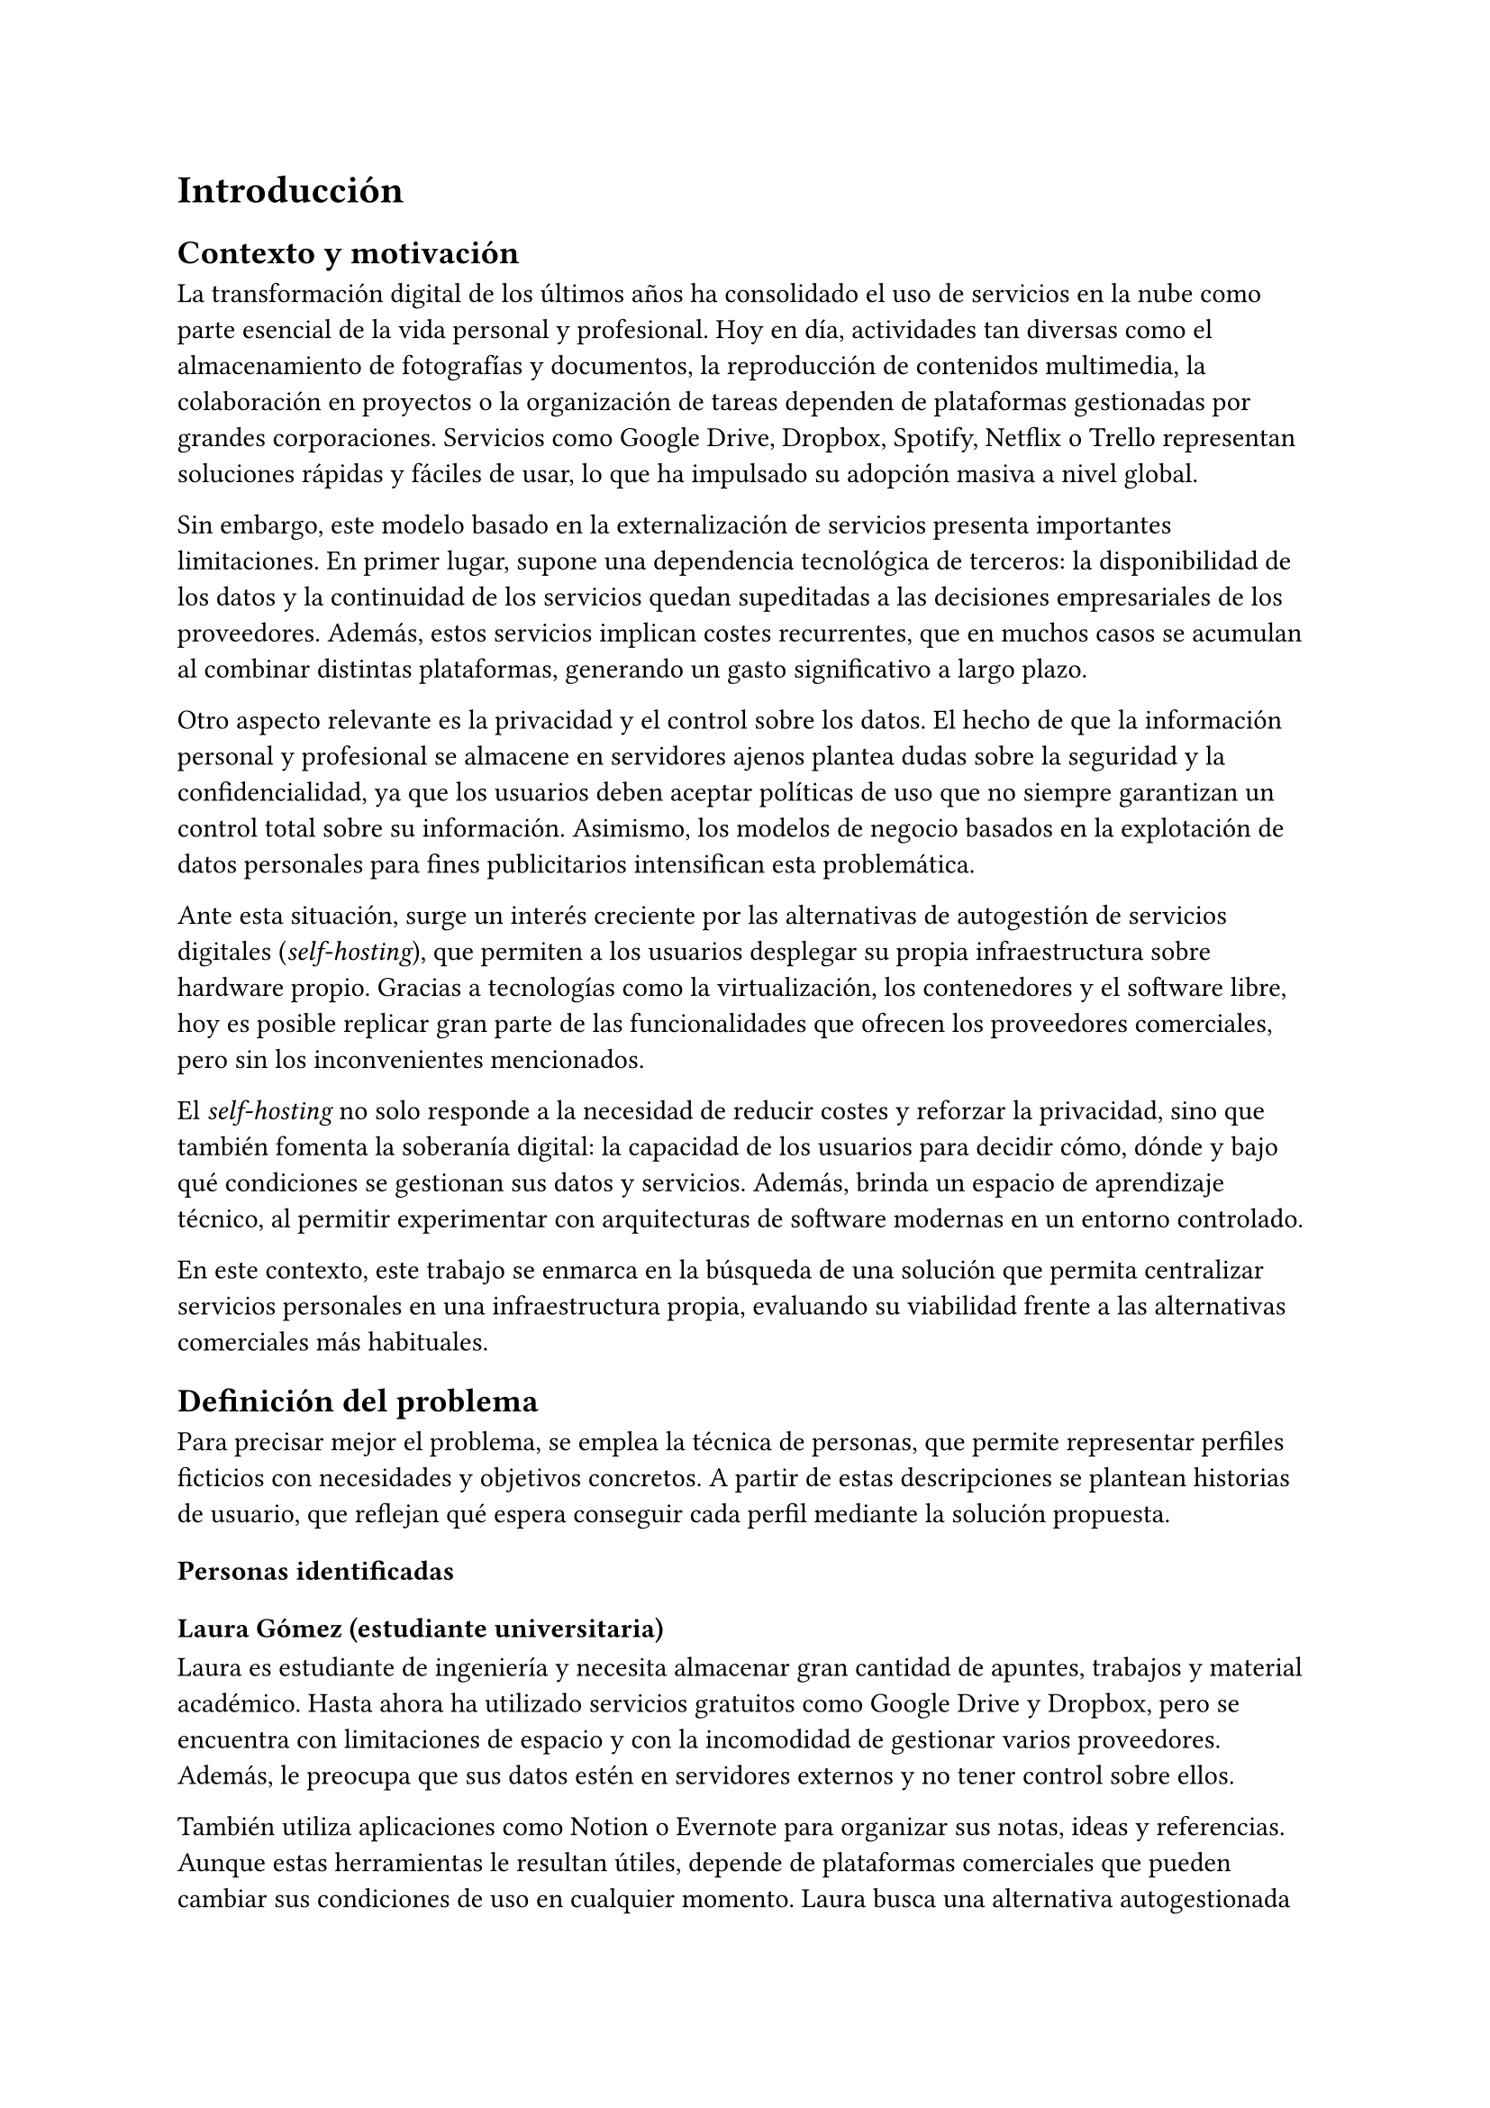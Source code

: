 = Introducción

== Contexto y motivación

La transformación digital de los últimos años ha consolidado el uso de servicios
en la nube como parte esencial de la vida personal y profesional. Hoy en día,
actividades tan diversas como el almacenamiento de fotografías y documentos, la
reproducción de contenidos multimedia, la colaboración en proyectos o la
organización de tareas dependen de plataformas gestionadas por grandes
corporaciones. Servicios como Google Drive, Dropbox, Spotify, Netflix o Trello
representan soluciones rápidas y fáciles de usar, lo que ha impulsado su
adopción masiva a nivel global.

Sin embargo, este modelo basado en la externalización de servicios presenta
importantes limitaciones. En primer lugar, supone una dependencia tecnológica de
terceros: la disponibilidad de los datos y la continuidad de los servicios
quedan supeditadas a las decisiones empresariales de los proveedores. Además,
estos servicios implican costes recurrentes, que en muchos casos se acumulan al
combinar distintas plataformas, generando un gasto significativo a largo plazo.

Otro aspecto relevante es la privacidad y el control sobre los datos. El hecho
de que la información personal y profesional se almacene en servidores ajenos
plantea dudas sobre la seguridad y la confidencialidad, ya que los usuarios
deben aceptar políticas de uso que no siempre garantizan un control total sobre
su información. Asimismo, los modelos de negocio basados en la explotación de
datos personales para fines publicitarios intensifican esta problemática.

Ante esta situación, surge un interés creciente por las alternativas de
autogestión de servicios digitales (_self-hosting_), que permiten a los usuarios
desplegar su propia infraestructura sobre hardware propio. Gracias a tecnologías
como la virtualización, los contenedores y el software libre, hoy es posible
replicar gran parte de las funcionalidades que ofrecen los proveedores
comerciales, pero sin los inconvenientes mencionados.

El _self-hosting_ no solo responde a la necesidad de reducir costes y reforzar
la privacidad, sino que también fomenta la soberanía digital: la capacidad de
los usuarios para decidir cómo, dónde y bajo qué condiciones se gestionan sus
datos y servicios. Además, brinda un espacio de aprendizaje técnico, al permitir
experimentar con arquitecturas de software modernas en un entorno controlado.

En este contexto, este trabajo se enmarca en la búsqueda de una solución que
permita centralizar servicios personales en una infraestructura propia,
evaluando su viabilidad frente a las alternativas comerciales más habituales.

== Definición del problema

Para precisar mejor el problema, se emplea la técnica de personas, que permite
representar perfiles ficticios con necesidades y objetivos concretos. A partir
de estas descripciones se plantean historias de usuario, que reflejan qué espera
conseguir cada perfil mediante la solución propuesta.

=== Personas identificadas
==== Laura Gómez (estudiante universitaria)

Laura es estudiante de ingeniería y necesita almacenar gran cantidad de apuntes,
trabajos y material académico. Hasta ahora ha utilizado servicios gratuitos como
Google Drive y Dropbox, pero se encuentra con limitaciones de espacio y con la
incomodidad de gestionar varios proveedores. Además, le preocupa que sus datos
estén en servidores externos y no tener control sobre ellos.

También utiliza aplicaciones como Notion o Evernote para organizar sus notas,
ideas y referencias. Aunque estas herramientas le resultan útiles, depende de
plataformas comerciales que pueden cambiar sus condiciones de uso en cualquier
momento. Laura busca una alternativa autogestionada que le permita centralizar
tanto sus documentos como sus notas académicas en un único entorno bajo su
control.

==== Marta Sánchez (administradora de sistemas)

Marta es responsable de la infraestructura informática en una pequeña empresa.
Su equipo maneja decenas de credenciales para distintos servicios y hasta ahora
utilizaban hojas de cálculo compartidas, lo que supone un riesgo de seguridad.
Marta quiere una solución autogestionada que le permita almacenar, compartir y
gestionar contraseñas de manera segura, sin depender de proveedores externos.

== Historias de usuario
=== Laura Gómez (estudiante universitaria)

- HU01: Como estudiante, quiero almacenar mis documentos en un servidor propio,
  para poder acceder a ellos desde cualquier dispositivo sin depender de Google
  Drive o Dropbox.

- HU02: Como estudiante, quiero compartir carpetas con mis compañeros, para
  facilitar el trabajo en grupo de forma sencilla y bajo mi control.

- HU03: Como estudiante, quiero organizar mis notas e ideas en una herramienta
  similar a Notion, para tener toda mi información académica centralizada sin
  depender de servicios externos.

- HU04: Como estudiante, quiero acceder a mis notas desde distintos
  dispositivos, para poder continuar mi trabajo académico en cualquier lugar.

=== Marta Sánchez (administradora de sistemas)

- HU05: Como administradora de sistemas, quiero almacenar todas las credenciales
  de mi equipo en un gestor de contraseñas seguro, para evitar pérdidas de
  información y riesgos de seguridad.

- HU06: Como administradora de sistemas, quiero compartir ciertas contraseñas
  con mis compañeros de forma controlada, para que cada usuario tenga acceso
  únicamente a la información que necesita.

== Objetivos del trabajo

El presente trabajo tiene como finalidad diseñar e implementar una
infraestructura de servicios digitales autogestionados que permita sustituir
parcialmente soluciones comerciales de uso cotidiano, garantizando mayor control
sobre los datos, reducción de costes y flexibilidad en la personalización.

=== Objetivo general

Diseñar e implementar una infraestructura de _self-hosting_ basada en software
libre y desplegada mediante contenedores, que proporcione servicios de
almacenamiento de archivos, toma y organización de notas, y gestión de
contraseñas como alternativa a las plataformas comerciales más habituales.

=== Objetivos específicos

+ Desplegar y configurar Nextcloud como sistema de sincronización y compartición
  de documentos, permitiendo tanto el acceso multiplataforma como el trabajo
  colaborativo en grupos reducidos.

+ Implementar una herramienta de notas y organización personal que permita a los
  estudiantes centralizar y estructurar su información académica como
  alternativa a plataformas comerciales como Notion o Evernote.

+ Integrar un gestor de contraseñas autogestionado para almacenar de manera
  segura credenciales personales o de equipo, permitiendo el acceso controlado y
  compartido según las necesidades.

+ Desplegar todos los servicios mediante contenedores, favoreciendo la
  portabilidad, el mantenimiento y la escalabilidad de la solución.

+ Realizar un análisis frente a servicios comerciales equivalentes, evaluando
  aspectos como coste, facilidad de uso, privacidad, flexibilidad y seguridad.

+ Elaborar una guía de instalación y configuración de los servicios, con el fin
  de que la propuesta pueda ser replicada por otros usuarios interesados en
  adoptar soluciones autogestionadas.
